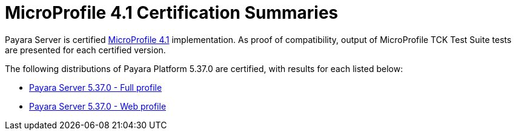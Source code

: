 = MicroProfile 4.1 Certification Summaries

Payara Server is certified https://projects.eclipse.org/projects/technology.microprofile/[MicroProfile 4.1] implementation.
As proof of compatibility, output of MicroProfile TCK Test Suite tests are presented for each certified version.

The following distributions of Payara Platform 5.37.0 are certified, with results for each listed below:

* xref:Eclipse MicroProfile Certification/5.37.0/Server Full TCK Results.adoc[Payara Server 5.37.0 - Full profile]
* xref:Eclipse MicroProfile Certification/5.37.0/Server Web TCK Results.adoc[Payara Server 5.37.0 - Web profile]
